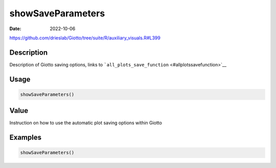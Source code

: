 ==================
showSaveParameters
==================

:Date: 2022-10-06

https://github.com/drieslab/Giotto/tree/suite/R/auxiliary_visuals.R#L399

Description
===========

Description of Giotto saving options, links to
```all_plots_save_function`` <#allplotssavefunction>`__

Usage
=====

.. code:: r

   showSaveParameters()

Value
=====

Instruction on how to use the automatic plot saving options within
Giotto

Examples
========

.. code:: r

   showSaveParameters()
